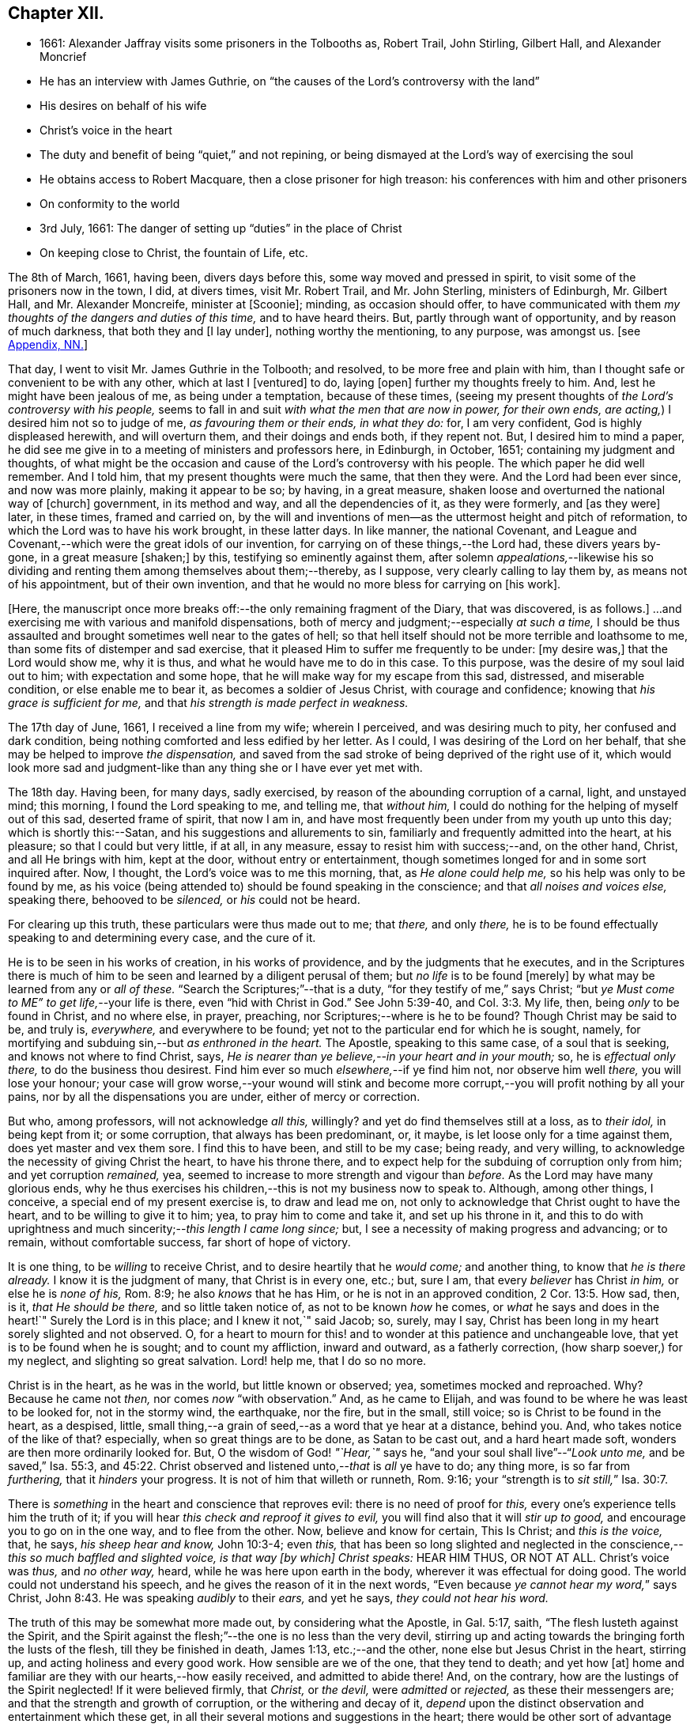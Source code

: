 == Chapter XII.

[.chapter-synopsis]
* 1661: Alexander Jaffray visits some prisoners in the Tolbooths as, Robert Trail, John Stirling, Gilbert Hall, and Alexander Moncrief
* He has an interview with James Guthrie, on "`the causes of the Lord`'s controversy with the land`"
* His desires on behalf of his wife
* Christ`'s voice in the heart
* The duty and benefit of being "`quiet,`" and not repining, or being dismayed at the Lord`'s way of exercising the soul
* He obtains access to Robert Macquare, then a close prisoner for high treason: his conferences with him and other prisoners
* On conformity to the world
* 3rd July, 1661: The danger of setting up "`duties`" in the place of Christ
* On keeping close to Christ, the fountain of Life, etc.

The 8th of March, 1661, having been, divers days before this,
some way moved and pressed in spirit, to visit some of the prisoners now in the town,
I did, at divers times, visit Mr. Robert Trail, and Mr. John Sterling,
ministers of Edinburgh, Mr. Gilbert Hall, and Mr. Alexander Moncreife,
minister at +++[+++Scoonie]; minding, as occasion should offer,
to have communicated with them _my thoughts of the dangers and duties of this time,_
and to have heard theirs.
But, partly through want of opportunity, and by reason of much darkness,
that both they and +++[+++I lay under], nothing worthy the mentioning, to any purpose,
was amongst us.
+++[+++see <<note-NN-diary,Appendix, NN.>>]

That day, I went to visit Mr. James Guthrie in the Tolbooth; and resolved,
to be more free and plain with him,
than I thought safe or convenient to be with any other, which at last I +++[+++ventured]
to do, laying +++[+++open]
further my thoughts freely to him.
And, lest he might have been jealous of me, as being under a temptation,
because of these times,
(seeing my present thoughts of _the Lord`'s controversy with his people,_
seems to fall in and suit _with what the men that are now in power, for their own ends,
are acting,_) I desired him not so to judge of me, _as favouring them or their ends,
in what they do:_ for, I am very confident, God is highly displeased herewith,
and will overturn them, and their doings and ends both, if they repent not.
But, I desired him to mind a paper,
he did see me give in to a meeting of ministers and professors here, in Edinburgh,
in October, 1651; containing my judgment and thoughts,
of what might be the occasion and cause of the Lord`'s controversy with his people.
The which paper he did well remember.
And I told him, that my present thoughts were much the same, that then they were.
And the Lord had been ever since, and now was more plainly, making it appear to be so;
by having, in a great measure, shaken loose and overturned the national way of +++[+++church]
government, in its method and way, and all the dependencies of it, as they were formerly,
and +++[+++as they were]
later, in these times, framed and carried on,
by the will and inventions of men--as the uttermost height and pitch of reformation,
to which the Lord was to have his work brought, in these latter days.
In like manner, the national Covenant,
and League and Covenant,--which were the great idols of our invention,
for carrying on of these things,--the Lord had, these divers years by-gone,
in a great measure +++[+++shaken;]
by this, testifying so eminently against them,
after solemn _appealations,_--likewise his so dividing
and renting them among themselves about them;--thereby,
as I suppose, very clearly calling to lay them by, as means not of his appointment,
but of their own invention, and that he would no more bless for carrying on +++[+++his work].

+++[+++Here, the manuscript once more breaks off:--the only remaining fragment of the Diary,
that was discovered, is as follows.]
...and exercising me with various and manifold dispensations,
both of mercy and judgment;--especially _at such a time,_
I should be thus assaulted and brought sometimes well near to the gates of hell;
so that hell itself should not be more terrible and loathsome to me,
than some fits of distemper and sad exercise,
that it pleased Him to suffer me frequently to be under: +++[+++my desire was,]
that the Lord would show me, why it is thus, and what he would have me to do in this case.
To this purpose, was the desire of my soul laid out to him;
with expectation and some hope, that he will make way for my escape from this sad,
distressed, and miserable condition, or else enable me to bear it,
as becomes a soldier of Jesus Christ, with courage and confidence;
knowing that _his grace is sufficient for me,_
and that _his strength is made perfect in weakness._

The 17th day of June, 1661, I received a line from my wife; wherein I perceived,
and was desiring much to pity, her confused and dark condition,
being nothing comforted and less edified by her letter.
As I could, I was desiring of the Lord on her behalf,
that she may be helped to improve _the dispensation,_
and saved from the sad stroke of being deprived of the right use of it,
which would look more sad and judgment-like than
any thing she or I have ever yet met with.

The 18th day.
Having been, for many days, sadly exercised,
by reason of the abounding corruption of a carnal, light, and unstayed mind;
this morning, I found the Lord speaking to me, and telling me, that _without him,_
I could do nothing for the helping of myself out of this sad, deserted frame of spirit,
that now I am in, and have most frequently been under from my youth up unto this day;
which is shortly this:--Satan, and his suggestions and allurements to sin,
familiarly and frequently admitted into the heart, at his pleasure;
so that I could but very little, if at all, in any measure,
essay to resist him with success;--and, on the other hand, Christ,
and all He brings with him, kept at the door, without entry or entertainment,
though sometimes longed for and in some sort inquired after.
Now, I thought, the Lord`'s voice was to me this morning, that,
as _He alone could help me,_ so his help was only to be found by me,
as his voice (being attended to) should be found speaking in the conscience;
and that _all noises and voices else,_ speaking there, behooved to be _silenced,_
or _his_ could not be heard.

For clearing up this truth, these particulars were thus made out to me; that _there,_
and only _there,_ he is to be found effectually speaking to and determining every case,
and the cure of it.

He is to be seen in his works of creation, in his works of providence,
and by the judgments that he executes,
and in the Scriptures there is much of him to be
seen and learned by a diligent perusal of them;
but _no life_ is to be found +++[+++merely]
by what may be learned from any or _all of these._
"`Search the Scriptures;`"--that is a duty, "`for they testify of me,`" says Christ;
"`but _ye Must come to ME`" to get life,_--your life is there,
even "`hid with Christ in God.`"
See John 5:39-40, and Col. 3:3. My life, then, being _only_ to be found in Christ,
and no where else, in prayer, preaching, nor Scriptures;--where is he to be found?
Though Christ may be said to be, and truly is, _everywhere,_ and everywhere to be found;
yet not to the particular end for which he is sought, namely,
for mortifying and subduing sin,--but _as enthroned in the heart._
The Apostle, speaking to this same case, of a soul that is seeking,
and knows not where to find Christ, says,
_He is nearer than ye believe,--in your heart and in your mouth;_ so,
he is _effectual only there,_ to do the business thou desirest.
Find him ever so much _elsewhere,_--if ye find him not, nor observe him well _there,_
you will lose your honour;
your case will grow worse,--your wound will stink and become
more corrupt,--you will profit nothing by all your pains,
nor by all the dispensations you are under, either of mercy or correction.

But who, among professors, will not acknowledge _all this,_ willingly?
and yet do find themselves still at a loss, as to _their idol,_ in being kept from it;
or some corruption, that always has been predominant, or, it maybe,
is let loose only for a time against them, does yet master and vex them sore.
I find this to have been, and still to be my case; being ready, and very willing,
to acknowledge the necessity of giving Christ the heart, to have his throne there,
and to expect help for the subduing of corruption only from him;
and yet corruption _remained,_ yea,
seemed to increase to more strength and vigour than _before._
As the Lord may have many glorious ends,
why he thus exercises his children,--this is not my business now to speak to.
Although, among other things, I conceive, a special end of my present exercise is,
to draw and lead me on, not only to acknowledge that Christ ought to have the heart,
and to be willing to give it to him; yea, to pray him to come and take it,
and set up his throne in it,
and this to do with uprightness and much sincerity;--__this length I came long since;__ but,
I see a necessity of making progress and advancing; or to remain,
without comfortable success, far short of hope of victory.

It is one thing, to be _willing_ to receive Christ,
and to desire heartily that he _would come;_ and another thing,
to know that _he is there already._
I know it is the judgment of many, that Christ is in every one, etc.; but, sure I am,
that every _believer_ has Christ _in him,_ or else he is _none of his,_ Rom. 8:9;
he also _knows_ that he has Him, or he is not in an approved condition, 2 Cor. 13:5.
How sad, then, is it, _that He should be there,_
and so little taken notice of, as not to be known _how_ he comes,
or _what_ he says and does in the heart!`"
Surely the Lord is in this place; and I knew it not,`" said Jacob; so, surely, may I say,
Christ has been long in my heart sorely slighted and not observed.
O, for a heart to mourn for this! and to wonder at this patience and unchangeable love,
that yet is to be found when he is sought; and to count my affliction,
inward and outward, as a fatherly correction, (how sharp soever,) for my neglect,
and slighting so great salvation.
Lord! help me, that I do so no more.

Christ is in the heart, as he was in the world, but little known or observed; yea,
sometimes mocked and reproached.
Why? Because he came not _then,_ nor comes _now_ "`with observation.`"
And, as he came to Elijah, and was found to be where he was least to be looked for,
not in the stormy wind, the earthquake, nor the fire, but in the small, still voice;
so is Christ to be found in the heart, as a despised, little,
small thing,--a grain of seed,--as a word that ye hear at a distance, behind you.
And, who takes notice of the like of that?
especially, when so great things are to be done, as Satan to be cast out,
and a hard heart made soft, wonders are then more ordinarily looked for.
But, O the wisdom of God! _"`Hear,`"_ says he,
"`and your soul shall live`"--"`__Look unto me,__ and be saved,`" Isa. 55:3, and 45:22.
Christ observed and listened unto,--__that__ is _all_ ye have to do; any thing more,
is so far from _furthering,_ that it _hinders_ your progress.
It is not of him that willeth or runneth, Rom. 9:16;
your "`strength is to __sit still,__`" Isa. 30:7.

There is _something_ in the heart and conscience that reproves evil:
there is no need of proof for _this,_ every one`'s experience tells him the truth of it;
if you will hear _this check and reproof it gives to evil,_
you will find also that it will _stir up to good,_
and encourage you to go on in the one way, and to flee from the other.
Now, believe and know for certain, This Is Christ; and _this is the voice,_ that, he says,
_his sheep hear and know,_ John 10:3-4; even _this,_
that has been so long slighted and neglected in the
conscience,--__this so much baffled and slighted voice,
is that way +++[+++by which]
Christ speaks:__ HEAR HIM THUS, OR NOT AT ALL.
Christ`'s voice was _thus,_ and _no other way,_ heard,
while he was here upon earth in the body, wherever it was effectual for doing good.
The world could not understand his speech,
and he gives the reason of it in the next words,
"`Even because __ye cannot hear my word,__`" says Christ, John 8:43.
He was speaking _audibly_ to their _ears,_ and yet he says,
_they could not hear his word._

The truth of this may be somewhat more made out, by considering what the Apostle,
in Gal. 5:17, saith, "`The flesh lusteth against the Spirit,
and the Spirit against the flesh;`"--the one is no less than the very devil,
stirring up and acting towards the bringing forth the lusts of the flesh,
till they be finished in death, James 1:13, etc.;--and the other,
none else but Jesus Christ in the heart, stirring up,
and acting holiness and every good work.
How sensible are we of the one, that they tend to death; and yet how +++[+++at]
home and familiar are they with our hearts,--how easily received,
and admitted to abide there!
And, on the contrary, how are the lustings of the Spirit neglected!
If it were believed firmly, that _Christ,_ or _the devil,_ were _admitted_ or _rejected,_
as these their messengers are; and that the strength and growth of corruption,
or the withering and decay of it,
_depend_ upon the distinct observation and entertainment which these get,
in all their several motions and suggestions in the heart;
there would be other sort of advantage over corruption, and growth in grace,
than is now gained.
But such a tumult and noise is kept up in the heart,
by the ready access that Satan has in every of his suggestions; that,
what with tumultuous and incessant desires of some one idol lust or other,
or some one or other diversion from what is good, the mind is kept on,
in a hurry of confusion;--so, there is no room for Christ to enter.
Now, to have this tumult _silenced,_ it is _Himself_ must do it: "`Be silent, O all flesh,
before the Lord.`" Zech. 2:13.
So, in Matt. 9:25, when a miracle was to be performed,
the tumult must be removed; and when the people were put forth, he went in,
and the maid arose.
All flesh, as well the _rational_ or _reasoning part,_ as that which is _more gross,_
visibly and sensibly so, must be _struck down._
For Christ, at his entry in thy heart,
may receive no less opposition from _the one_ than from _the other;_
for the _wisdom_ of the natural man, as well as his more fleshly lustings,
is enmity against God;--it cannot be reconciled with him, but must give place,
or he will not come in.

And, having received him, keep him well; keep near to him, yea, _in him;_ abide in him,
and let his words abide in you.
His words are not +++[+++merely]
as they are spoken in the Scriptures, or any other outward way only,
to the ear or eye of the body; but it is his words _in you,_
it is the hearing of them _thus,_ as they are spoken in you,
that will be profitable for you and bring salvation.
The branch, by being in the Vine,
has sap flowing constantly to it from the root;--so will ye feel _that,_
if ye abide in Him; even as the woman, who felt virtue coming from Jesus.
The spirit has its senses, as well as the body; it feels, it handles, it tastes,
it touches, 1 John 1:1. But these spiritual senses are, for the most part,
benumbed and dead for want of exercise.
When the eye of the mind is darkened, O how great is that darkness!
Matt. 6:22-23:--be, therefore, very careful to keep open _this eye,_
the light that is in thee; as Christ there calls _that,_ the eye of the mind;
which being kept open, all the body is full of light.

The 21st day.
I find the Lord saying to my heart, _that it should be quiet,_
and not repine or fret at his way of exercising me,
however bitter it be;--if it be more and more so,
I am not allowed to despond or be discouraged, seeing,
God gets more glory by sustaining me to strive against
such a case than he could do by my getting victory.
It will also be, in the end, more for my advantage; and while there,
he will be with me,--even in the fire and in the water--__he is with me;__
why then should I be dismayed?
The enemy, that is buffeting me, will be _better_ buffeted, beleaguered, yea,
trampled upon shortly.
It is, then, a duty which I desire to essay,--to take courage, and be still;
and--__as a dear friend said yesterday to me,__ The best way to discourage and render a mad,
furious enemy hopeless in his attempts,
is to slight and neglect him as absurd and vile,--yea, to abhor being a servant of sin.

That day,
finding some easier access to meet with Mr. Robert
Macquare,--(he having been kept close prisoner,
since his libel was found proved, and he guilty of treason)--but, this day,
having found access to him, I was speaking something of my thoughts to him,
in relation to these times,
and the guiltiness that the Lord may be pursuing his people for, in this day.
And having, in some sort, made way for it, I told him, at last, that I had a paper,
which did more fully contain my thoughts, both as to the matter of guilt and of duty.
This paper, I left with him to be read; and he promised, that neither the paper,
nor what was in it, should be communicated to any.
He only told me, that he could not promise so speedily to peruse it,
seeing _he was preparing some papers for the scaffold._
Whereupon, I was fearing, it may meet with the like success with him,
as with Mr. James Guthrie, to whom another copy of it was sent for the same end.
But he, being advertised, that the Parliament was to be about his sentence very shortly,
had no time to peruse the same;
+++[+++see <<note-OO-diary,Appendix, OO.>>]
I was desiring, that it may be otherwise ordered with this good man;
and that he may receive what truth there is in it, without prejudice or passion.
And, if any error or mistake, upon my part, be in it, that the Lord may be pleased,
to make him an instrument to discover the same to me, and help me; that I may not,
through weakness or willfulness, refuse to take out what is wrong,
when so it shall be made out to be; and if otherwise, what truth there is in it,
I may be more and more confirmed and established therein.

The 26th, I went to visit the prisoners in the Tolbooth.
And first, I went to Mr. Robert Macquare; who,
after some discourse of the paper I had left with him,
evidencing his great dissatisfaction thereat, delivered it to me,
and declined to reason with me in it; but desired, that none other should see it,
and said, he hoped I was not fixed in the matter of it.

I told him, that none had seen it, but Mr. James Guthrie and he;
and as for my judgment and fixedness thereabout, I told him,
that it had been my judgment, now, for many years.
Yet was I very willing to hear from him or any other, what could be said against it.
Some further discourse of this kind having passed, I came away.

The 27th day, I sent the said paper to Mr. Andrew Cant, Junior, at Liberton,
desiring him to consider of it, and give me his judgment thereupon.

The last day of June, being a sabbath, I having been, for many days before,
under a sad piece of exercise, by reason of the _unmortifiedness_ of my heart,
two Scriptures, also some others, were that day, and the next morning very early,
brought to my mind and opened to me; so that I had good ground given me to hope,
that as the exercise of his servants Hezekiah and Paul, (see 2 Chron. 32:25-26,
and 2 Cor. 12:7-8) might have been somewhat like unto mine;
the mind of the Lord may be, in his mercy, to give the like blessed issue and event,
as he did to them, his grace being as free and sufficient for me as for them.
+++[+++A third Scripture, Alexander Jaffray then adduces, Jer. 2:19-20,
as applicable to his own condition; and concludes,
that the first rise and approaches of sin, should have been more watched against,
and in the true fear of God, resisted and denied, etc.]

In the end of that evening, the last of June, and in the morning of the 1st of July,
these truths were sealed unto my heart.--Lord! help me to walk humbly and soberly,
under the sharp, and yet more bitter, and furious assaults of the enemy;
which I am to expect daily, and rather to be increased, than lessened.

And, in order to a desire, put up for direction in this case,
I fell to read that excellent place, Rom. 12:2, "`Be not conformed to this world;
but be ye transformed by the renewing of your mind, that ye may _prove_ what is that good,
and acceptable, and perfect will of God.`"
"`All that is in the world,`" says the Apostle, 1 John 2:16, "`the lust of the flesh,
and the lust of the eyes, and the pride of life, is not of the Father,
but is of the world;`"--no conformity to the world _in any of these,_
or in things _leading_ to them;--__there`'s much in that.__
The mind is to be renewed, so as even to have it transformed.
Old things, then, pass away,--all things, to such, become new; new knowledge +++[+++also,--for]
they know _more,_ and _in another manner_ than before.
These new creatures know what the "`new commandment`" means, and in what sense it is new.
_Their love_ is not now bounded by an external, outward conformity, which, some time,
was its snare to seek after; and beyond which, ordinarily, its love did not _exceed,_
at least, in the manifestation of it; but now,
it is enlarged _far beyond that,_--if an inward conformity may be
hoped for:--__wherever__ the Father`'s image in any measure appears,
_there it is one,_ or _desires to be so._

+++[+++A little further on, under the date of the "`3rd of July,
1661,`" our Author speaks of the danger of _resting in a form,_
without the life and power of godliness;
where the heart is apprehensive of being emptied of filthiness and pollutions,
and excellently garnished with all duties, (see Isa. 58:2,
compared with Mark 6:20) there may be "`great danger of much
disease,`" _"`in setting up duties in the place of Christ.`"_]
For, +++[+++he continues,]
their comforts and peace now flow, for the most part, if not wholly,
_from this frequency and diligence in duties;_ to which they look,
more than to the life and power in which they are done.
And so are they satisfied with, and apt to contend most for the form,
+++[+++and appear to be endeavouring,]
in their activity, _to be saviours to themselves._
So loath is the enemy of their souls _to let them go further on,
to come to Christ:_--as He said to the Jews in a similar case, John 5:39-40,
"`Search the Scriptures; for in them ye think ye have eternal life;
and they are they which testify of me; and (observe it) ye will not come unto _me,_
that ye might have __life.__`"
Life is not to be found,--no, not in the Scriptures;
(which may comprehend all other duties of that kind,)
though ever so diligently made use of;
_Christ himself_ must be come to, for that which no where else is to be found.
It is well for those that are thus set to seek, and are _kept seeking,_
until they know _where_ to find Him,--even _in their heart and mouth,_ Rom. 10:8;
and thus get grace, to give up themselves _closely to wait upon and follow him here._
Then their out-get will be easy;
for his "`yoke is`" truly "`easy and his burden light,`" when, _in this way,_
we begin to be helped to take it upon us.

But, being by this digression drawn off from the particular of this day`'s experience,
to which I was to speak, I shall say a word to it shortly, as follows.

That, among other occasions, when Satan is most busy to assault the believer, it is,
ordinarily, when they have been most seeking after,
or have attained to any nearness in communion with God; _then,_
they may be sure he will make them, if he can, to abuse that mercy.
And so did I find in my experience;--though I can say but little of any access that then,
or at any time, I ever had; yet,
blessed be the Lord! for the hope that was given to get more;
to deprive me of which the enemy has been very busy.
O! by what wanderings and diversions,
has he been endeavouring to get the heart to its old bias again,
to pore upon either sinful, vain, or unprofitable thoughts; knowing,
that life from Christ, the Fountain of it, is ordinarily conveyed into the heart,
when He is made use of _for keeping out of these._
Then comes He in, (the soul having patiently waited for him,) like a mighty _speat,_
+++[+++inundation,]
with free love overrunning all the banks that formerly stood in his way,
and carrying them all down before him,--the mountains flow down at his presence. Isa. 64:1.
O! then, the creature thinks, its waiting on him well +++[+++bestowed,]
and begins to feel its work to be easy; for,
whatever were the former apparently insuperable difficulties,
now it sees through and finds an out-get from them all.
Not as if there were now any such thing, either promised or expected,
as immunity from assaults, or freedom from hazard of falling,
either into sin or judgment for it.
No; the heart is now more in expectation of the one,
and in true fear and dread of the other, than ever.
For Satan, who was but angry before,
comes now in full fury to set himself and all his instruments.
+++[+++Thus in hazard of being mastered, the soul]
was never so on his watch, as now he desires to be; knowing,
that the very being and preservation of his life, depends entirely upon his being near,
and keeping close to Christ; who is the Fountain of life, and from whom,
+++[+++as the Psalmist says,] Ps. 87:7; _all his springs do flow._
"`My soul followeth hard after thee,`" Ps. 63:8;--the soul can now be at no quiet,
but as and when it finds its refreshments,
every moment flowing out from the streams of this, the _true Fountain of living waters;_
as the Prophet says, in the name of the Lord, "`I will water it __every moment,__`" etc.
Isa. 27:3; and see Jer. 2:12-13. For now he knows,
that he has this Fountain in _himself,_ as "`a well of water,
springing up __into everlasting life,__`" John 4:14; so he desires never to rest,
but to be drawing and drinking "`abundantly.`" Canticles. 5:1.

Some thoughts of this kind, having been very sweet to me this morning,
I was desiring to know of the Lord,
what course might be most suitable and conformable to his blessed will,
for +++[+++enabling me,]
in keeping near and close to him.
My +++[+++heart]
did most conclude, as follows:--With his grace and help, by which alone I stand,
to endeavour to keep close to Christ, the true Light,
as he enlightens himself forth in the conscience; and in his strength to honour,
to shut and keep out every sinful, vain, unprofitable thought,
so as to get and keep in holy, wholesome,
and good thoughts;--while I find the truth of what Paul experienced in this way,
2 Cor. 10:5, by managing rightly the weapons of our Christian warfare,
_to bring every thought into subjection and obedience to Christ._
So likewise,
for words and actions,--to endeavour to have a warrant
for every one of them;--when to speak,
or what to do;--when to go abroad, or keep within:--+++[+++in this way]
_to see and know my Guide,_--even He who was my Guide of old, _in my youth,_
when I followed him in a wilderness, in a land that was not sown, Jer. 2:2.
--And shall I not _from this time_ cry unto him,
"`My Father! thou art the Guide of my youth!`"
Jer. 3:4; and shall I be as one, "`which forsaketh the Guide of her youth,
and forgetteth the covenant of her God!`" Prov. 2:17.
Thus, may I see and behold him,
so as even to say or do _nothing_ without him,

+++[+++and--may it not be added--by "`beholding as in a glass
the glory of the Lord,`" be "`changed into the same image,
from glory to glory, even as by the Spirit of the Lord.`"
"`Now the Lord is that Spirit;
and where the Spirit of the Lord is, there is liberty.`"] 2 Cor. 3:17-18.

[.the-end]
End of the Diary.

[.asterism]
'''
